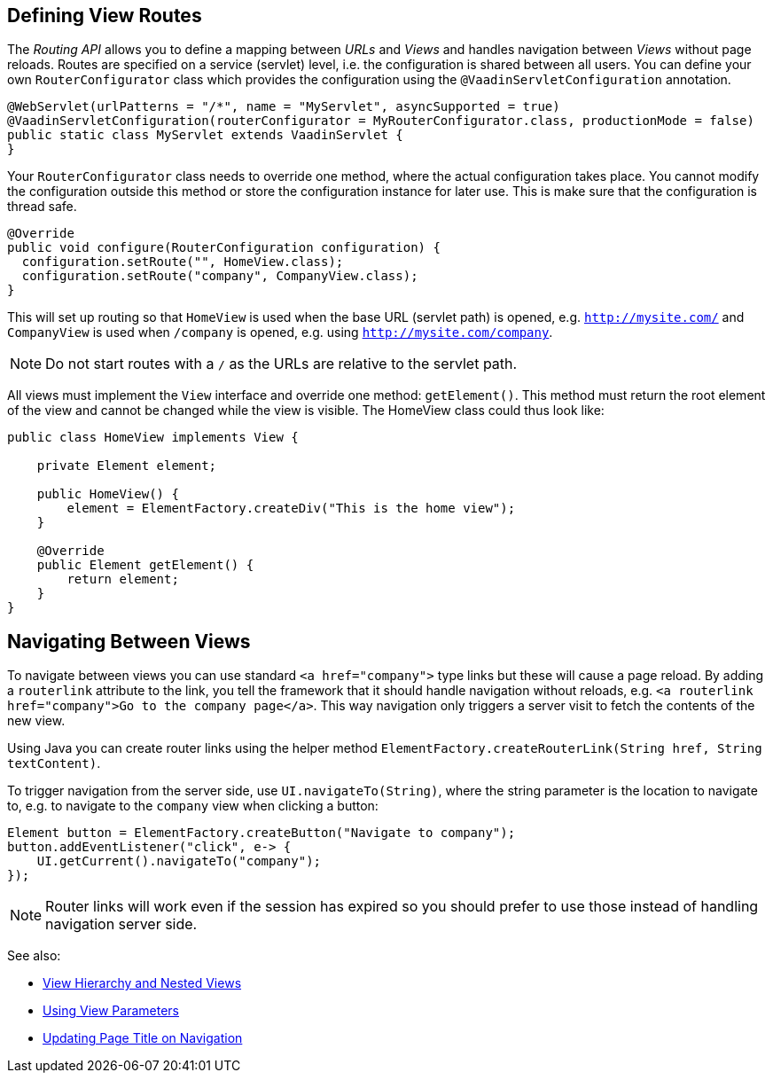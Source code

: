 ifdef::env-github[:outfilesuffix: .asciidoc]

== Defining View Routes
The _Routing API_ allows you to define a mapping between _URLs_ and _Views_ and handles navigation between _Views_ without page reloads. Routes are specified on a service (servlet) level, i.e. the configuration is shared between all users. You can define your own `RouterConfigurator` class which provides the configuration using the `@VaadinServletConfiguration` annotation.

[source,java]
----
@WebServlet(urlPatterns = "/*", name = "MyServlet", asyncSupported = true)
@VaadinServletConfiguration(routerConfigurator = MyRouterConfigurator.class, productionMode = false)
public static class MyServlet extends VaadinServlet {
}
----

Your `RouterConfigurator` class needs to override one method, where the actual configuration takes place. You cannot modify the configuration outside this method or store the configuration instance for later use. This is make sure that the configuration is thread safe.

[source,java]
----
@Override
public void configure(RouterConfiguration configuration) {
  configuration.setRoute("", HomeView.class);
  configuration.setRoute("company", CompanyView.class);
}
----

This will set up routing so that `HomeView` is used when the base URL (servlet path) is opened, e.g. `http://mysite.com/` and  `CompanyView` is used when `/company` is opened, e.g. using `http://mysite.com/company`.

[NOTE]
Do not start routes with a `/` as the URLs are relative to the servlet path.

All views must implement the `View` interface and override one method: `getElement()`. This method must return the root element of the view and cannot be changed while the view is visible. The HomeView class could thus look like:
[source,java]
----
public class HomeView implements View {

    private Element element;

    public HomeView() {
        element = ElementFactory.createDiv("This is the home view");
    }

    @Override
    public Element getElement() {
        return element;
    }
}
----

== Navigating Between Views

To navigate between views you can use standard `<a href="company">` type links but these will cause a page reload. By adding a `routerlink` attribute to the link, you tell the framework that it should handle navigation without reloads, e.g. `<a routerlink href="company">Go to the company page</a>`. This way navigation only triggers a server visit to fetch the contents of the new view.

Using Java you can create router links using the helper method `ElementFactory.createRouterLink(String href, String textContent)`.

To trigger navigation from the server side, use `UI.navigateTo(String)`, where the string parameter is the location to navigate to, e.g. to navigate to the `company` view when clicking a button:

[source,java]
----
Element button = ElementFactory.createButton("Navigate to company");
button.addEventListener("click", e-> {
    UI.getCurrent().navigateTo("company");
});
----

[NOTE]
Router links will work even if the session has expired so you should prefer to use those instead of handling navigation server side.

See also:

* <<tutorial-routing-view-hierarchy#,View Hierarchy and Nested Views>>
* <<tutorial-routing-view-parameters#,Using View Parameters>>
* <<tutorial-routing-view-titles#,Updating Page Title on Navigation>>
